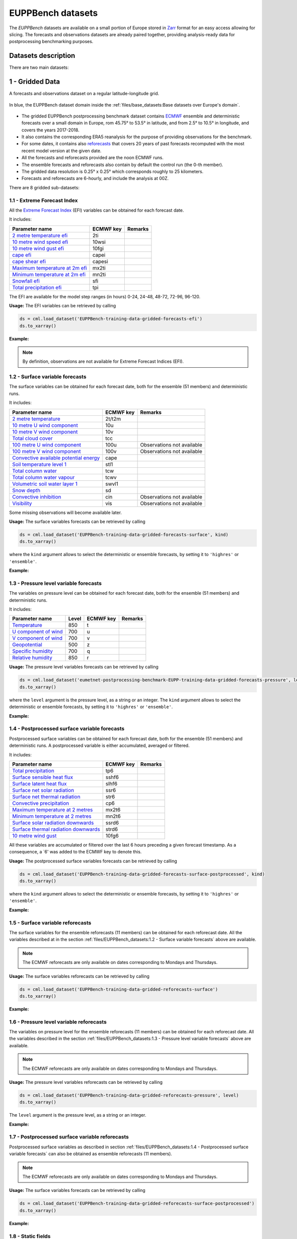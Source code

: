 EUPPBench datasets
==================

The *EUPPBench* datasets are available on a small portion of Europe stored in `Zarr <https://zarr.readthedocs.io/en/stable/>`_
format for an easy access allowing for slicing.
The forecasts and observations datasets are already paired together, providing analysis-ready data
for postprocessing benchmarking purposes.

Datasets description
--------------------

There are two main datasets:

1 - Gridded Data
----------------

A forecasts and observations dataset on a regular latitude-longitude grid.

.. figure:: ../images/gridded_data_EUPP.jpg
    :scale: 70%
    :align: center

    In blue, the EUPPBench dataset domain inside the :ref:`files/base_datasets:Base datasets over Europe's domain`.

-  The gridded EUPPBench postprocessing benchmark dataset contains
   `ECMWF <https://www.ecmwf.int/>`__ ensemble and deterministic
   forecasts over a small domain in Europe, rom 45.75° to 53.5° in latitude, and from 2.5° to 10.5° in longitude,
   and covers the years 2017-2018.
-  It also contains the corresponding ERA5 reanalysis for the purpose of
   providing observations for the benchmark.
-  For some dates, it contains also `reforecasts`_ that covers 20 years of
   past forecasts recomputed with the most recent model version at the given date.
-  All the forecasts and reforecasts provided are the noon ECMWF runs.
-  The ensemble forecasts and reforecasts also contain by default the
   control run (the 0-th member).
-  The gridded data resolution is 0.25° x 0.25° which corresponds
   roughly to 25 kilometers.
-  Forecasts and reforecasts are 6-hourly, and include the analysis at 00Z.

There are 8 gridded sub-datasets:

1.1 - Extreme Forecast Index
~~~~~~~~~~~~~~~~~~~~~~~~~~~~

All the `Extreme Forecast
Index <https://www.ecmwf.int/assets/elearning/efi/efi1/story_html5.html>`__
(EFI) variables can be obtained for each forecast date.

It includes:

+----------------------------------------------+-----------+---------+
| Parameter name                               | ECMWF key | Remarks |
+==============================================+===========+=========+
| `2 metre temperature                         | 2ti       |         |
| efi <https://apps.                           |           |         |
| ecmwf.int/codes/grib/param-db/?id=132167>`__ |           |         |
+----------------------------------------------+-----------+---------+
| `10 metre wind speed                         | 10wsi     |         |
| efi <https://apps.                           |           |         |
| ecmwf.int/codes/grib/param-db/?id=132165>`__ |           |         |
+----------------------------------------------+-----------+---------+
| `10 metre wind gust                          | 10fgi     |         |
| efi <https://apps.                           |           |         |
| ecmwf.int/codes/grib/param-db/?id=132049>`__ |           |         |
+----------------------------------------------+-----------+---------+
| `cape                                        | capei     |         |
| efi <https://apps.                           |           |         |
| ecmwf.int/codes/grib/param-db/?id=132059>`__ |           |         |
+----------------------------------------------+-----------+---------+
| `cape shear                                  | capesi    |         |
| efi <https://apps.                           |           |         |
| ecmwf.int/codes/grib/param-db/?id=132044>`__ |           |         |
+----------------------------------------------+-----------+---------+
| `Maximum temperature at 2m                   | mx2ti     |         |
| efi <https://apps.                           |           |         |
| ecmwf.int/codes/grib/param-db/?id=132201>`__ |           |         |
+----------------------------------------------+-----------+---------+
| `Minimum temperature at 2m                   | mn2ti     |         |
| efi <https://apps.                           |           |         |
| ecmwf.int/codes/grib/param-db/?id=132202>`__ |           |         |
+----------------------------------------------+-----------+---------+
| `Snowfall                                    | sfi       |         |
| efi <https://apps.                           |           |         |
| ecmwf.int/codes/grib/param-db/?id=132144>`__ |           |         |
+----------------------------------------------+-----------+---------+
| `Total precipitation                         | tpi       |         |
| efi <https://apps.                           |           |         |
| ecmwf.int/codes/grib/param-db/?id=132228>`__ |           |         |
+----------------------------------------------+-----------+---------+

The EFI are available for the model step ranges (in hours) 0-24, 24-48,
48-72, 72-96, 96-120.

**Usage:** The EFI variables can be retrieved by calling

.. code:: python

   ds = cml.load_dataset('EUPPBench-training-data-gridded-forecasts-efi')
   ds.to_xarray()

**Example:**

.. jupyter-execute::

   import climetlab as cml
   ds = cml.load_dataset('EUPPBench-training-data-gridded-forecasts-efi')
   ds.to_xarray()

.. note::

   By definition, observations are not available for Extreme Forecast
   Indices (EFI).

1.2 - Surface variable forecasts
~~~~~~~~~~~~~~~~~~~~~~~~~~~~~~~~

The surface variables can be obtained for each forecast date, both for
the ensemble (51 members) and deterministic runs.

It includes:

+---------------------------+-----------+---------------------------+
| Parameter name            | ECMWF key | Remarks                   |
+===========================+===========+===========================+
| `2 metre                  | 2t/t2m    |                           |
| temperature <http         |           |                           |
| s://apps.ecmwf.int/codes/ |           |                           |
| grib/param-db/?id=167>`__ |           |                           |
+---------------------------+-----------+---------------------------+
| `10 metre U wind          | 10u       |                           |
| component <http           |           |                           |
| s://apps.ecmwf.int/codes/ |           |                           |
| grib/param-db/?id=165>`__ |           |                           |
+---------------------------+-----------+---------------------------+
| `10 metre V wind          | 10v       |                           |
| component <http           |           |                           |
| s://apps.ecmwf.int/codes/ |           |                           |
| grib/param-db/?id=166>`__ |           |                           |
+---------------------------+-----------+---------------------------+
| `Total cloud              | tcc       |                           |
| cover <http               |           |                           |
| s://apps.ecmwf.int/codes/ |           |                           |
| grib/param-db/?id=164>`__ |           |                           |
+---------------------------+-----------+---------------------------+
| `100 metre U wind         | 100u      | Observations not          |
| component  <https:/       |           | available                 |
| /apps.ecmwf.int/codes/gri |           |                           |
| b/param-db/?id=228246>`__ |           |                           |
+---------------------------+-----------+---------------------------+
| `100 metre V wind         | 100v      | Observations not          |
| component  <https:/       |           | available                 |
| /apps.ecmwf.int/codes/gri |           |                           |
| b/param-db/?id=228247>`__ |           |                           |
+---------------------------+-----------+---------------------------+
| `Convective available     | cape      |                           |
| potential                 |           |                           |
| energy <htt               |           |                           |
| ps://apps.ecmwf.int/codes |           |                           |
| /grib/param-db/?id=59>`__ |           |                           |
+---------------------------+-----------+---------------------------+
| `Soil temperature level   | stl1      |                           |
| 1 <http                   |           |                           |
| s://apps.ecmwf.int/codes/ |           |                           |
| grib/param-db/?id=139>`__ |           |                           |
+---------------------------+-----------+---------------------------+
| `Total column             | tcw       |                           |
| water <http               |           |                           |
| s://apps.ecmwf.int/codes/ |           |                           |
| grib/param-db/?id=136>`__ |           |                           |
+---------------------------+-----------+---------------------------+
| `Total column water       | tcwv      |                           |
| vapour <http              |           |                           |
| s://apps.ecmwf.int/codes/ |           |                           |
| grib/param-db/?id=137>`__ |           |                           |
+---------------------------+-----------+---------------------------+
| `Volumetric soil water    | swvl1     |                           |
| layer                     |           |                           |
| 1 <htt                    |           |                           |
| ps://apps.ecmwf.int/codes |           |                           |
| /grib/param-db/?id=39>`__ |           |                           |
+---------------------------+-----------+---------------------------+
| `Snow                     | sd        |                           |
| depth <http               |           |                           |
| s://apps.ecmwf.int/codes/ |           |                           |
| grib/param-db/?id=141>`__ |           |                           |
+---------------------------+-----------+---------------------------+
| `Convective               | cin       | Observations not          |
| inhibition <https:/       |           | available                 |
| /apps.ecmwf.int/codes/gri |           |                           |
| b/param-db/?id=228001>`__ |           |                           |
+---------------------------+-----------+---------------------------+
| `Visibility <https        | vis       | Observations not          |
| ://apps.ecmwf.int/codes/g |           | available                 |
| rib/param-db/?id=3020>`__ |           |                           |
+---------------------------+-----------+---------------------------+

Some missing observations will become available later.

**Usage:** The surface variables forecasts can be retrieved by calling

.. code:: python

   ds = cml.load_dataset('EUPPBench-training-data-gridded-forecasts-surface', kind)
   ds.to_xarray()

where the ``kind`` argument allows to select the
deterministic or ensemble forecasts, by setting it to ``'highres'`` or
``'ensemble'``.

**Example:**

.. jupyter-execute::

   ds = cml.load_dataset('EUPPBench-training-data-gridded-forecasts-surface', "highres")
   ds.to_xarray()

1.3 - Pressure level variable forecasts
~~~~~~~~~~~~~~~~~~~~~~~~~~~~~~~~~~~~~~~

The variables on pressure level can be obtained for each forecast date,
both for the ensemble (51 members) and deterministic runs.

It includes:

+-------------------------------------+-------+-----------+---------+
| Parameter name                      | Level | ECMWF key | Remarks |
+=====================================+=======+===========+=========+
| `Temperature <https://apps.ecmwf.   | 850   | t         |         |
| int/codes/grib/param-db/?id=130>`__ |       |           |         |
+-------------------------------------+-------+-----------+---------+
| `U component of                     | 700   | u         |         |
| wind <https://apps.ecmwf.           |       |           |         |
| int/codes/grib/param-db/?id=131>`__ |       |           |         |
+-------------------------------------+-------+-----------+---------+
| `V component of                     | 700   | v         |         |
| wind <https://apps.ecmwf.           |       |           |         |
| int/codes/grib/param-db/?id=132>`__ |       |           |         |
+-------------------------------------+-------+-----------+---------+
| `Geopotential <https://apps.ecmwf.  | 500   | z         |         |
| int/codes/grib/param-db/?id=129>`__ |       |           |         |
+-------------------------------------+-------+-----------+---------+
| `Specific                           | 700   | q         |         |
| humidity <https://apps.ecmwf.       |       |           |         |
| int/codes/grib/param-db/?id=133>`__ |       |           |         |
+-------------------------------------+-------+-----------+---------+
| `Relative                           | 850   | r         |         |
| humidity <https://apps.ecmwf.       |       |           |         |
| int/codes/grib/param-db/?id=157>`__ |       |           |         |
+-------------------------------------+-------+-----------+---------+

**Usage:** The pressure level variables forecasts can be retrieved by
calling

.. code:: python

   ds = cml.load_dataset('eumetnet-postprocessing-benchmark-EUPP-training-data-gridded-forecasts-pressure', level, kind)
   ds.to_xarray()

where the ``level`` argument is the pressure level, as a string or an integer. The ``kind`` argument
allows to select the deterministic or ensemble forecasts, by setting it
to ``'highres'`` or ``'ensemble'``.

**Example:**

.. jupyter-execute::

   ds = cml.load_dataset('EUPPBench-training-data-gridded-forecasts-pressure', 500, "highres")
   ds.to_xarray()

1.4 - Postprocessed surface variable forecasts
~~~~~~~~~~~~~~~~~~~~~~~~~~~~~~~~~~~~~~~~~~~~~~

Postprocessed surface variables can be obtained for each forecast date,
both for the ensemble (51 members) and deterministic runs. A
postprocessed variable is either accumulated, averaged or filtered.

It includes:

+----------------------------------------------+-----------+---------+
| Parameter name                               | ECMWF key | Remarks |
+==============================================+===========+=========+
| `Total                                       | tp6       |         |
| precipitation <https://ap                    |           |         |
| ps.ecmwf.int/codes/grib/param-db/?id=228>`__ |           |         |
+----------------------------------------------+-----------+---------+
| `Surface sensible heat                       | sshf6     |         |
| flux <https://ap                             |           |         |
| ps.ecmwf.int/codes/grib/param-db/?id=146>`__ |           |         |
+----------------------------------------------+-----------+---------+
| `Surface latent heat                         | slhf6     |         |
| flux <https://ap                             |           |         |
| ps.ecmwf.int/codes/grib/param-db/?id=147>`__ |           |         |
+----------------------------------------------+-----------+---------+
| `Surface net solar                           | ssr6      |         |
| radiation <https://ap                        |           |         |
| ps.ecmwf.int/codes/grib/param-db/?id=176>`__ |           |         |
+----------------------------------------------+-----------+---------+
| `Surface net thermal                         | str6      |         |
| radiation <https://ap                        |           |         |
| ps.ecmwf.int/codes/grib/param-db/?id=177>`__ |           |         |
+----------------------------------------------+-----------+---------+
| `Convective                                  | cp6       |         |
| precipitation <https://ap                    |           |         |
| ps.ecmwf.int/codes/grib/param-db/?id=143>`__ |           |         |
+----------------------------------------------+-----------+---------+
| `Maximum temperature at 2                    | mx2t6     |         |
| metres <https://ap                           |           |         |
| ps.ecmwf.int/codes/grib/param-db/?id=121>`__ |           |         |
+----------------------------------------------+-----------+---------+
| `Minimum temperature at 2                    | mn2t6     |         |
| metres <https://ap                           |           |         |
| ps.ecmwf.int/codes/grib/param-db/?id=122>`__ |           |         |
+----------------------------------------------+-----------+---------+
| `Surface solar radiation                     | ssrd6     |         |
| downwards <https://ap                        |           |         |
| ps.ecmwf.int/codes/grib/param-db/?id=169>`__ |           |         |
+----------------------------------------------+-----------+---------+
| `Surface thermal radiation                   | strd6     |         |
| downwards <https://ap                        |           |         |
| ps.ecmwf.int/codes/grib/param-db/?id=175>`__ |           |         |
+----------------------------------------------+-----------+---------+
| `10 metre wind                               | 10fg6     |         |
| gust <https://ap                             |           |         |
| ps.ecmwf.int/codes/grib/param-db/?id=123>`__ |           |         |
+----------------------------------------------+-----------+---------+

All these variables are accumulated or filtered over the last 6 hours
preceding a given forecast timestamp. As a consequence, a `6' was added to the ECMWF key to denote this.

**Usage:** The postprocessed surface variables forecasts can be retrieved by calling

.. code:: python

   ds = cml.load_dataset('EUPPBench-training-data-gridded-forecasts-surface-postprocessed', kind)
   ds.to_xarray()

where the ``kind`` argument allows to select the deterministic or ensemble forecasts, by setting it to ``'highres'`` or
``'ensemble'``.

**Example:**

.. jupyter-execute::

   ds = cml.load_dataset('EUPPBench-training-data-gridded-forecasts-surface-postprocessed', "highres")
   ds.to_xarray()

1.5 - Surface variable reforecasts
~~~~~~~~~~~~~~~~~~~~~~~~~~~~~~~~~~

The surface variables for the ensemble reforecasts (11 members) can be
obtained for each reforecast date. All the variables described at in the section :ref:`files/EUPPBench_datasets:1.2 - Surface variable forecasts`
above are available.

.. note::

   The ECMWF reforecasts are only available on dates corresponding to Mondays and
   Thursdays.

**Usage:** The surface variables reforecasts can be retrieved by calling

.. code:: python

   ds = cml.load_dataset('EUPPBench-training-data-gridded-reforecasts-surface')
   ds.to_xarray()


**Example:**

.. jupyter-execute::

   ds = cml.load_dataset('EUPPBench-training-data-gridded-reforecasts-surface')
   ds.to_xarray()

1.6 - Pressure level variable reforecasts
~~~~~~~~~~~~~~~~~~~~~~~~~~~~~~~~~~~~~~~~~

The variables on pressure level for the ensemble reforecasts (11
members) can be obtained for each reforecast date. All the variables
described in the section :ref:`files/EUPPBench_datasets:1.3 - Pressure level variable forecasts` above are available.

.. note::

   The ECMWF reforecasts are only available on dates corresponding to Mondays and
   Thursdays.

**Usage:** The pressure level variables reforecasts can be retrieved by
calling

.. code:: python

   ds = cml.load_dataset('EUPPBench-training-data-gridded-reforecasts-pressure', level)
   ds.to_xarray()

The ``level`` argument is the pressure level, as a string or an integer.

**Example:**

.. jupyter-execute::

   ds = cml.load_dataset('EUPPBench-training-data-gridded-reforecasts-pressure', 500)
   ds.to_xarray()

1.7 - Postprocessed surface variable reforecasts
~~~~~~~~~~~~~~~~~~~~~~~~~~~~~~~~~~~~~~~~~~~~~~~~

Postprocessed surface variables as described in section :ref:`files/EUPPBench_datasets:1.4 - Postprocessed surface variable forecasts`
can also be obtained as ensemble reforecasts (11 members).

.. note::

   The ECMWF reforecasts are only available on dates corresponding to Mondays and
   Thursdays.

**Usage:** The surface variables forecasts can be retrieved by calling

.. code:: python

   ds = cml.load_dataset('EUPPBench-training-data-gridded-reforecasts-surface-postprocessed')
   ds.to_xarray()

**Example:**

.. jupyter-execute::

   ds = cml.load_dataset('EUPPBench-training-data-gridded-reforecasts-surface-postprocessed')
   ds.to_xarray()

1.8 - Static fields
~~~~~~~~~~~~~~~~~~~

Various static fields associated to the forecast grid can be obtained,
with the purpose of serving as predictors for the postprocessing.

.. note::

   For consistency with the rest of the dataset, we use the
   ECMWF parameters name, terminology and units here. However, please
   note that - except for the Surface Geopotential - the fields provided are from other non-ECMWF data sources
   evaluated at grid points. Currently, the main data source being used
   is the `Copernicus Land Monitoring
   Service <https://land.copernicus.eu/>`__.

It includes:

+---------------------------------------------------------------------------------+-----------+-------------------------------------------------------------------------------------------------------------+
| Parameter name                                                                  | ECMWF key | Remarks                                                                                                     |
+=================================================================================+===========+=============================================================================================================+
| `Land use <https://apps.ecmwf.int/codes/grib/param-db/?id=260184>`_             | landu     | Extracted from the `CORINE 2018`_ dataset.                                                                  |
|                                                                                 |           | Values and associated land type differ from the ECMWF one.                                                  |
|                                                                                 |           | Please look at the “legend” entry in the metadata for more details.                                         |
+---------------------------------------------------------------------------------+-----------+-------------------------------------------------------------------------------------------------------------+
| `Model terrain height <https://apps.ecmwf.int/codes/grib/param-db/?id=260183>`_ | mterh     | Extracted from the `EU-DEMv1.1 <https://land.copernicus.eu/imagery-in-situ/eu-dem>`__ data elevation model  |
|                                                                                 |           | dataset.                                                                                                    |
+---------------------------------------------------------------------------------+-----------+-------------------------------------------------------------------------------------------------------------+
| `Surface Geopotential <https://apps.ecmwf.int/codes/grib/param-db/?id=129>`_    | z         | The model orography can be obtained by dividing the surface geopotential by g=9.80665 ms :math:`{}^{-2}`.   |
+---------------------------------------------------------------------------------+-----------+-------------------------------------------------------------------------------------------------------------+

**Usage:** The static fields can be retrieved by calling

.. code:: python

   ds = cml.load_dataset('EUPPBench-training-data-gridded-static-fields', parameter)
   ds.to_xarray()

where the ``parameter`` argument is a string with one of the ECMWF keys
described above. It is only possible to download one static field per
call.

**Example:**

.. jupyter-execute::

   ds = cml.load_dataset('EUPPBench-training-data-gridded-static-fields', 'mterh')
   ds.to_xarray()


2 - Stations Data
-----------------

A dataset similar to the gridded one, but with station observations.

.. figure:: ../images/stations_data_EUPP.jpg
    :scale: 70%
    :align: center

    The stations included in the EUPPBench dataset.

.. TODO complete the list below

-  The stations EUPPBench postprocessing benchmark dataset contains
   `ECMWF <https://www.ecmwf.int/>`__ ensemble and deterministic
   forecasts at the grid point closest to the station locations, and covers the years 2017-2018.
-  It also contains the corresponding stations observations.
-  For some dates, it contains also `reforecasts`_ that covers 20 years of
   past forecasts recomputed with the most recent model version at the given date.
-  All the forecasts and reforecasts provided are the noon ECMWF runs.
-  The ensemble forecasts and reforecasts also contain by default the
   control run (the 0-th member).
-  5 countries are presently available: Belgium, Austria, France, Germany, The Netherlands.

There are 7 stations sub-datasets:

2.1 - Extreme Forecast Index
~~~~~~~~~~~~~~~~~~~~~~~~~~~~

All the `Extreme Forecast
Index <https://www.ecmwf.int/assets/elearning/efi/efi1/story_html5.html>`__
(EFI) variables can be obtained for each forecast date.

The same variables as in section :ref:`files/EUPPBench_datasets:1.1 - Extreme Forecast Index` are available.

The EFI are available for the model step ranges (in hours) 0-24, 24-48,
48-72, 72-96, 96-120.

**Usage:** The EFI variables can be retrieved by calling

.. code:: python

   ds = cml.load_dataset('EUPPBench-training-data-stations-forecasts-efi', country)
   ds.to_xarray()

where the ``country`` argument must be chosen amongst the list [``belgium``, ``austria``, ``france``, ``germany``, ``netherlands``].

**Example:**

.. jupyter-execute::

   import climetlab as cml
   ds = cml.load_dataset('EUPPBench-training-data-stations-forecasts-efi', 'austria')
   ds.to_xarray()

.. note::

   By definition, observations are not available for Extreme Forecast
   Indices (EFI).

2.2 - Surface variable forecasts
~~~~~~~~~~~~~~~~~~~~~~~~~~~~~~~~

The surface variables can be obtained for each forecast date, both for
the ensemble (51 members) and deterministic runs.


The same variables as in section :ref:`files/EUPPBench_datasets:1.2 - Surface variable forecasts` are available.

.. note::

   Only the variables ``t2m``, ``vis`` and ``tcc`` have presently station observations.

**Usage:** The surface variables forecasts can be retrieved by calling

.. code:: python

   ds = cml.load_dataset('EUPPBench-training-data-stations-forecasts-surface', kind, country)
   ds.to_xarray()

where the ``kind`` argument allows to select the
deterministic or ensemble forecasts, by setting it to ``'highres'`` or
``'ensemble'``.
The ``country`` argument must be chosen amongst the list [``belgium``, ``austria``, ``france``, ``germany``, ``netherlands``].

**Example:**

.. jupyter-execute::

   ds = cml.load_dataset('EUPPBench-training-data-stations-forecasts-surface', "highres", "austria")
   ds.to_xarray()

2.3 - Pressure level variable forecasts
~~~~~~~~~~~~~~~~~~~~~~~~~~~~~~~~~~~~~~~

The variables on pressure level can be obtained for each forecast date,
both for the ensemble (51 members) and deterministic runs.

The same variables as in section :ref:`files/EUPPBench_datasets:2.3 - Pressure level variable forecasts` are available.

.. note::

   For obvious reasons, station observations are not available on pressure levels.

**Usage:** The pressure level variables forecasts can be retrieved by
calling

.. code:: python

   ds = cml.load_dataset('eumetnet-postprocessing-benchmark-EUPP-training-data-stations-forecasts-pressure', level, kind, country)
   ds.to_xarray()

where the ``level`` argument is the pressure level, as a string or an integer. The ``kind`` argument
allows to select the deterministic or ensemble forecasts, by setting it
to ``'highres'`` or ``'ensemble'``.
The ``country`` argument must be chosen amongst the list [``belgium``, ``austria``, ``france``, ``germany``, ``netherlands``].

**Example:**

.. jupyter-execute::

   ds = cml.load_dataset('EUPPBench-training-data-stations-forecasts-pressure', 500, "highres", "austria")
   ds.to_xarray()

2.4 - Postprocessed surface variable forecasts
~~~~~~~~~~~~~~~~~~~~~~~~~~~~~~~~~~~~~~~~~~~~~~

Postprocessed surface variables can be obtained for each forecast date,
both for the ensemble (51 members) and deterministic runs. A
postprocessed variable is either accumulated, averaged or filtered.

The same variables as in section :ref:`files/EUPPBench_datasets:2.4 - Postprocessed surface variable forecasts` are available.

.. note::

   Only the variables ``tp6`` and ``10fg6`` have presently station observations.

**Usage:** The postprocessed surface variables forecasts can be retrieved by calling

.. code:: python

   ds = cml.load_dataset('EUPPBench-training-data-stations-forecasts-surface-postprocessed', kind, country)
   ds.to_xarray()

where the ``kind`` argument allows to select the deterministic or ensemble forecasts, by setting it to ``'highres'`` or
``'ensemble'``.
The ``country`` argument must be chosen amongst the list [``belgium``, ``austria``, ``france``, ``germany``, ``netherlands``].

**Example:**

.. jupyter-execute::

   ds = cml.load_dataset('EUPPBench-training-data-stations-forecasts-surface-postprocessed', "highres", "austria")
   ds.to_xarray()

2.5 - Surface variable reforecasts
~~~~~~~~~~~~~~~~~~~~~~~~~~~~~~~~~~

The surface variables for the ensemble reforecasts (11 members) can be
obtained for each reforecast date. All the variables described at in the section :ref:`files/EUPPBench_datasets:1.2 - Surface variable forecasts`
above are available.

.. note::

   The ECMWF reforecasts are only available on dates corresponding to Mondays and
   Thursdays.

.. note::

   Only the variables ``t2m``, ``vis`` and ``tcc`` have presently station observations.

**Usage:** The surface variables reforecasts can be retrieved by calling

.. code:: python

   ds = cml.load_dataset('EUPPBench-training-data-stations-reforecasts-surface', country)
   ds.to_xarray()

where the ``country`` argument must be chosen amongst the list [``belgium``, ``austria``, ``france``, ``germany``, ``netherlands``].

**Example:**

.. jupyter-execute::

   ds = cml.load_dataset('EUPPBench-training-data-stations-reforecasts-surface', "austria")
   ds.to_xarray()

2.6 - Pressure level variable reforecasts
~~~~~~~~~~~~~~~~~~~~~~~~~~~~~~~~~~~~~~~~~

The variables on pressure level for the ensemble reforecasts (11
members) can be obtained for each reforecast date. All the variables
described in the section :ref:`files/EUPPBench_datasets:1.3 - Pressure level variable forecasts` above are available.

.. note::

   The ECMWF reforecasts are only available on dates corresponding to Mondays and
   Thursdays.

.. note::

   For obvious reasons, station observations are not available on pressure levels.

**Usage:** The pressure level variables reforecasts can be retrieved by
calling

.. code:: python

   ds = cml.load_dataset('EUPPBench-training-data-stations-reforecasts-pressure', level, country)
   ds.to_xarray()

The ``level`` argument is the pressure level, as a string or an integer.
The ``country`` argument must be chosen amongst the list [``belgium``, ``austria``, ``france``, ``germany``, ``netherlands``].

**Example:**

.. jupyter-execute::

   ds = cml.load_dataset('EUPPBench-training-data-stations-reforecasts-pressure', 500, "austria")
   ds.to_xarray()

2.7 - Postprocessed surface variable reforecasts
~~~~~~~~~~~~~~~~~~~~~~~~~~~~~~~~~~~~~~~~~~~~~~~~

Postprocessed surface variables as described in section :ref:`files/EUPPBench_datasets:1.4 - Postprocessed surface variable forecasts`
can also be obtained as ensemble reforecasts (11 members).

.. note::

   The ECMWF reforecasts are only available on dates corresponding to Mondays and
   Thursdays.

.. note::

   Only the variables ``tp6`` and ``10fg6`` have presently station observations.

**Usage:** The surface variables forecasts can be retrieved by calling

.. code:: python

   ds = cml.load_dataset('EUPPBench-training-data-stations-reforecasts-surface-postprocessed', country)
   ds.to_xarray()

The ``country`` argument must be chosen amongst the list [``belgium``, ``austria``, ``france``, ``germany``, ``netherlands``].

**Example:**

.. jupyter-execute::

   ds = cml.load_dataset('EUPPBench-training-data-stations-reforecasts-surface-postprocessed', "austria")
   ds.to_xarray()

3 - Getting the observations corresponding to the (re)forecasts
---------------------------------------------------------------

Once obtained, the observations (if available) corresponding to the downloaded forecasts or reforecasts
can be retrieved in the `xarray`_ format by
using the ``get_observations_as_xarray`` method:

.. jupyter-execute::

   ds = cml.load_dataset('EUPPBench-training-data-stations-reforecasts-surface-postprocessed', "austria")
   obs = ds.get_observations_as_xarray()
   obs

4 - Explanation of the metadata
-------------------------------

For all data, attributes specifying the sources and the license are always present.
Depending on the kind of dataset, dimensions and information are embedded in the data as follow:

Gridded data
~~~~~~~~~~~~

The following metadata are available in the gridded forecast, reforecast and observation data:

+-------------------------------------+----------------------------------------------------------------------+
| Metadata                            | Description                                                          |
+=====================================+======================================================================+
|  **latitude**                       | Latitude of the grid points.                                         |
+-------------------------------------+----------------------------------------------------------------------+
|  **longitude**                      | Longitude of the grid points.                                        |
+-------------------------------------+----------------------------------------------------------------------+
|  **depthBelowLandLayer**            | Layer below the surface (valid for some variables only, here there   |
|                                     | is only the upper surface level).                                    |
+-------------------------------------+----------------------------------------------------------------------+
|  **number**                         | Number of the ensemble member. The 0-th member is the control run.   |
|                                     | Also present in observation for compatibility reasons, but set to 0. |
+-------------------------------------+----------------------------------------------------------------------+
|  **time**                           | Forecast or reforecast date (reforecasts are only issued             |
|                                     | on Mondays and Thursdays).                                           |
+-------------------------------------+----------------------------------------------------------------------+
|  **year**                           | Dimension to identify the year in the past, year=1 means a forecast  |
|                                     | valid 20 years ago at the reforecast day and month, year=20 means    |
|                                     | a forecast valid one year before the reforecast date.                |
|                                     | Only valid for reforecasts.                                          |
+-------------------------------------+----------------------------------------------------------------------+
|  **step**                           | Step of the forecast (the lead time).                                |
+-------------------------------------+----------------------------------------------------------------------+
|  **surface**                        | Layer of the variable considered                                     |
|                                     | (here there is just one, at the surface).                            |
+-------------------------------------+----------------------------------------------------------------------+
|   **isobaricInhPa**                 | Pressure level in hectopascal (or millibar).                         |
+-------------------------------------+----------------------------------------------------------------------+
|   valid_time                        | Actual time and date of the corresponding forecast data.             |
+-------------------------------------+----------------------------------------------------------------------+

.. note::

   **Bold** metadata denotes dimensions indexing the datasets.

Stations data
~~~~~~~~~~~~~

For station forecast and reforecast data, the following metadata are available:

+-------------------------------------+----------------------------------------------------------------------+
| Metadata                            | Description                                                          |
+=====================================+======================================================================+
|  station_latitude                   | Latitude of the station.                                             |
+-------------------------------------+----------------------------------------------------------------------+
|  station_longitude                  | Longitude of the station.                                            |
+-------------------------------------+----------------------------------------------------------------------+
|  station_altitude                   | Altitude of the station (in meter).                                  |
+-------------------------------------+----------------------------------------------------------------------+
|  **station_id**                     | Unique identifier of the station.                                    |
+-------------------------------------+----------------------------------------------------------------------+
|  **depthBelowLandLayer**            | Layer below the surface (valid for some variables only, here there   |
|                                     | is only the upper surface level).                                    |
+-------------------------------------+----------------------------------------------------------------------+
|  **number**                         | Number of the ensemble member. The 0-th member is the control run.   |
|                                     | Also present in observation for compatibility reasons, but set to 0. |
+-------------------------------------+----------------------------------------------------------------------+
|  **time**                           | Forecast or reforecast date (reforecasts are only issued             |
|                                     | on Mondays and Thursdays).                                           |
+-------------------------------------+----------------------------------------------------------------------+
|  **year**                           | Dimension to identify the year in the past, year=1 means a forecast  |
|                                     | valid 20 years ago at the reforecast day and month, year=20 means    |
|                                     | a forecast valid one year before the reforecast date.                |
|                                     | Only valid for reforecasts.                                          |
+-------------------------------------+----------------------------------------------------------------------+
|  **step**                           | Step of the forecast (the lead time).                                |
+-------------------------------------+----------------------------------------------------------------------+
|  **surface**                        | Layer of the variable considered                                     |
|                                     | (here there is just one, at the surface).                            |
+-------------------------------------+----------------------------------------------------------------------+
|   **isobaricInhPa**                 | Pressure level in hectopascal (or millibar).                         |
+-------------------------------------+----------------------------------------------------------------------+
|  station_land_usage                 | Land usage at the station location, extracted from the               |
|                                     | `CORINE 2018`_ dataset.                                              |
+-------------------------------------+----------------------------------------------------------------------+
|  station_name                       | Name of the station.                                                 |
+-------------------------------------+----------------------------------------------------------------------+
|  model_latitude                     | Latitude of the model grid point.                                    |
+-------------------------------------+----------------------------------------------------------------------+
|  model_longitude                    | Longitude of the model grid point.                                   |
+-------------------------------------+----------------------------------------------------------------------+
|  model_altitude                     | True altitude (in meter) of the model grid point, extracted from the |
|                                     | `EU-DEMv1.1 <https://land.copernicus.eu/imagery-in-situ/eu-dem>`__   |
|                                     | data elevation model dataset.                                        |
+-------------------------------------+----------------------------------------------------------------------+
|  model_orography                    | Surface height (in meter) in the model at the model grid point.      |
+-------------------------------------+----------------------------------------------------------------------+
|  model_land_usage                   | Land usage at the model grid point, extracted from the               |
|                                     | `CORINE 2018`_ dataset.                                              |
+-------------------------------------+----------------------------------------------------------------------+
|   valid_time                        | Actual time and date of the corresponding forecast data.             |
+-------------------------------------+----------------------------------------------------------------------+

.. note::

   The metadata with `model' in their name indicate properties of the model grid point the closest to the station location, and
   at which the forecasts corresponding to the station observations was extracted from the gridded dataset.

For the station observations, the following metadata are available:

+-------------------------------------+----------------------------------------------------------------------+
| Metadata                            | Description                                                          |
+=====================================+======================================================================+
|  altitude                           | Altitude of the station (in meter).                                  |
+-------------------------------------+----------------------------------------------------------------------+
|  land_usage                         | Land usage at the station location, extracted from the               |
|                                     | `CORINE 2018`_ dataset.                                              |
+-------------------------------------+----------------------------------------------------------------------+
|  latitude                           | Latitude of the station.                                             |
+-------------------------------------+----------------------------------------------------------------------+
|  longitude                          | Longitude of the station.                                            |
+-------------------------------------+----------------------------------------------------------------------+
|  **station_id**                     | Unique identifier of the station.                                    |
+-------------------------------------+----------------------------------------------------------------------+
|  station_name                       | Name of the station.                                                 |
+-------------------------------------+----------------------------------------------------------------------+
|  **step**                           | Step of the forecast (the lead time).                                |
+-------------------------------------+----------------------------------------------------------------------+
|  **time**                           | Forecast or reforecast date (reforecasts are only issued             |
|                                     | on Mondays and Thursdays).                                           |
+-------------------------------------+----------------------------------------------------------------------+

5 - Major ECMWF model changes
-----------------------------

In 2017 and 2018, there were 2 model changes of the ECMWF model on total:

+-------------------------+--------------------------+-----------------+-------------------------------------+
| Implementation date     | Summary of changes       | Resolution      | Full IFS documentation              |
+=========================+==========================+=================+=====================================+
|  05-Jun-2018            | `Cycle 45r1`_            | Unchanged       | `Cycle 45r1 full documentation`_    |
+-------------------------+--------------------------+-----------------+-------------------------------------+
|  11-Jul-17              | `Cycle 43r3`_            | Unchanged       | `Cycle 43r3 full documentation`_    |
+-------------------------+--------------------------+-----------------+-------------------------------------+

Source: `<https://www.ecmwf.int/en/forecasts/documentation-and-support/changes-ecmwf-model>`_

Tips & Tricks
-------------

Saving the data to a NetCDF file
~~~~~~~~~~~~~~~~~~~~~~~~~~~~~~~~

This is particularly useful if one wants to reuse the data with another programming language.
For example, if one has downloaded the observations shown in section :ref:`files/EUPPBench_datasets:3 - Getting the observations corresponding to the (re)forecasts`,
one can save them to disk by using the :meth:`xarray.Dataset.to_netcdf` functionality of the `xarray`_ :class:`~xarray.Dataset`:

.. code:: python

   ds = cml.load_dataset('EUPPBench-training-data-stations-reforecasts-surface-postprocessed', "austria")
   obs = ds.get_observations_as_xarray()
   obs.to_netcdf('austria_reforecasts.nc')

Data License
------------

See the
`DATA_LICENSE <https://github.com/Climdyn/climetlab-eumetnet-postprocessing-benchmark/blob/main/DATA_LICENSE>`__ file.

Station observations were provided by European National Meteorological Services within the framework of their open data policy, and are sourced in the metadata of the
corresponding datasets.

.. _reforecasts: https://www.ecmwf.int/en/forecasts/documentation-and-support/extended-range/re-forecast-medium-and-extended-forecast-range
.. _Cycle 45r1: https://www.ecmwf.int/en/forecasts/documentation-and-support/evolution-ifs/cycles/summary-cycle-45r1
.. _Cycle 43r3: https://www.ecmwf.int/en/forecasts/about-our-forecasts/evolution-ifs/cycles/cycle-43r3
.. _Cycle 45r1 full documentation: https://www.ecmwf.int/en/publications/search/?solrsort=sort_label%20asc&secondary_title=%22IFS%20Documentation%20CY45R1%22
.. _Cycle 43r3 full documentation: https://www.ecmwf.int/en/publications/search/?solrsort=sort_label%20asc&secondary_title=%22IFS%20Documentation%20CY43R3%22
.. _xarray: http://xarray.pydata.org/en/stable/index.html
.. _CORINE 2018: https://land.copernicus.eu/pan-european/corine-land-cover